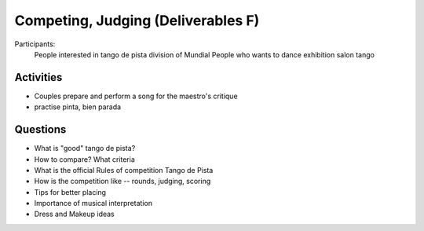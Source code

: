 ============
Competing, Judging (Deliverables F)
============
Participants:
  People interested in tango de pista division of Mundial
  People who wants to dance exhibition salon tango

Activities
---------
- Couples prepare and perform a song for the maestro's critique
- practise pinta, bien parada

Questions
---------
- What is "good" tango de pista?
- How to compare? What criteria
- What is the official Rules of competition Tango de Pista
- How is the competition like -- rounds, judging, scoring
- Tips for better placing
- Importance of musical interpretation
- Dress and Makeup ideas

